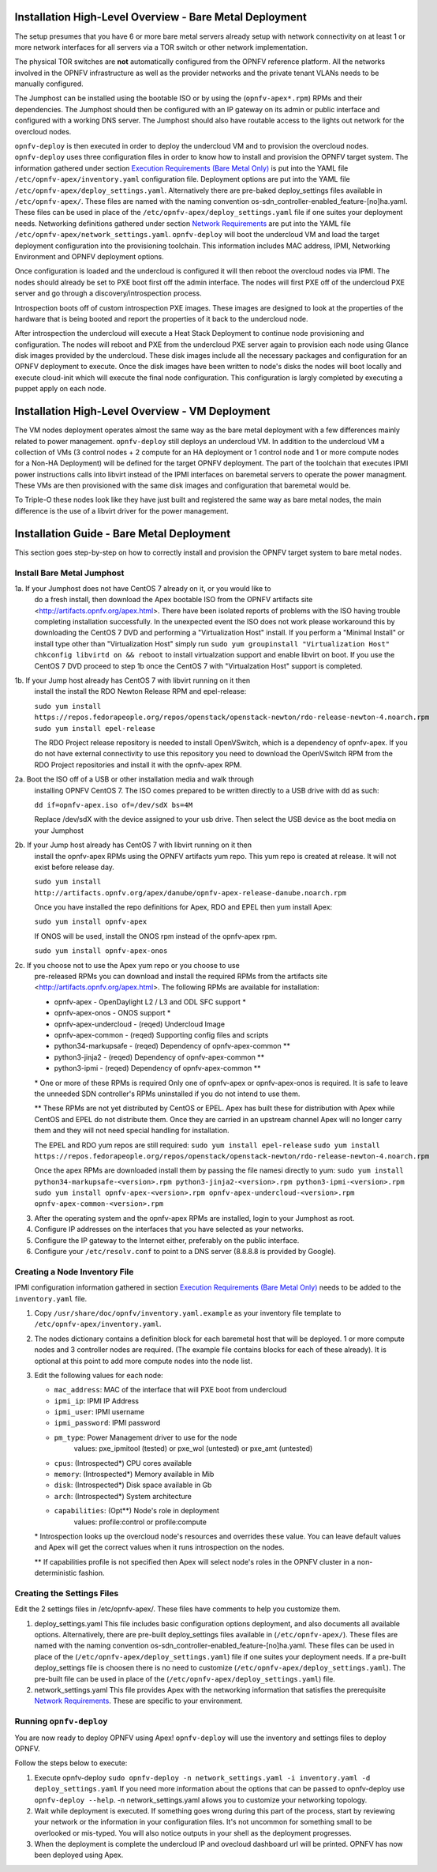 Installation High-Level Overview - Bare Metal Deployment
========================================================

The setup presumes that you have 6 or more bare metal servers already setup
with network connectivity on at least 1 or more network interfaces for all
servers via a TOR switch or other network implementation.

The physical TOR switches are **not** automatically configured from the OPNFV
reference platform.  All the networks involved in the OPNFV infrastructure as
well as the provider networks and the private tenant VLANs needs to be manually
configured.

The Jumphost can be installed using the bootable ISO or by using the
(``opnfv-apex*.rpm``) RPMs and their dependencies.  The Jumphost should then be
configured with an IP gateway on its admin or public interface and configured
with a working DNS server.  The Jumphost should also have routable access
to the lights out network for the overcloud nodes.

``opnfv-deploy`` is then executed in order to deploy the undercloud VM and to
provision the overcloud nodes.  ``opnfv-deploy`` uses three configuration files
in order to know how to install and provision the OPNFV target system.
The information gathered under section
`Execution Requirements (Bare Metal Only)`_ is put into the YAML file
``/etc/opnfv-apex/inventory.yaml`` configuration file.  Deployment options are
put into the YAML file ``/etc/opnfv-apex/deploy_settings.yaml``.  Alternatively
there are pre-baked deploy_settings files available in ``/etc/opnfv-apex/``.
These files are named with the naming convention
os-sdn_controller-enabled_feature-[no]ha.yaml. These files can be used in place
of the ``/etc/opnfv-apex/deploy_settings.yaml`` file if one suites your
deployment needs.  Networking definitions gathered under section
`Network Requirements`_ are put into the YAML file
``/etc/opnfv-apex/network_settings.yaml``.  ``opnfv-deploy`` will boot the
undercloud VM and load the target deployment configuration into the
provisioning toolchain.  This information includes MAC address, IPMI,
Networking Environment and OPNFV deployment options.

Once configuration is loaded and the undercloud is configured it will then
reboot the overcloud nodes via IPMI.  The nodes should already be set to PXE
boot first off the admin interface.  The nodes will first PXE off of the
undercloud PXE server and go through a discovery/introspection process.

Introspection boots off of custom introspection PXE images. These images are
designed to look at the properties of the hardware that is being booted
and report the properties of it back to the undercloud node.

After introspection the undercloud will execute a Heat Stack Deployment to
continue node provisioning and configuration.  The nodes will reboot and PXE
from the undercloud PXE server again to provision each node using Glance disk
images provided by the undercloud.  These disk images include all the necessary
packages and configuration for an OPNFV deployment to execute.  Once the disk
images have been written to node's disks the nodes will boot locally and
execute cloud-init which will execute the final node configuration. This
configuration is largly completed by executing a puppet apply on each node.

Installation High-Level Overview - VM Deployment
================================================

The VM nodes deployment operates almost the same way as the bare metal
deployment with a few differences mainly related to power management.
``opnfv-deploy`` still deploys an undercloud VM. In addition to the undercloud
VM a collection of VMs (3 control nodes + 2 compute for an HA deployment or 1
control node and 1 or more compute nodes for a Non-HA Deployment) will be
defined for the target OPNFV deployment.  The part of the toolchain that
executes IPMI power instructions calls into libvirt instead of the IPMI
interfaces on baremetal servers to operate the power managment.  These VMs are
then provisioned with the same disk images and configuration that baremetal
would be.

To Triple-O these nodes look like they have just built and registered the same
way as bare metal nodes, the main difference is the use of a libvirt driver for
the power management.

Installation Guide - Bare Metal Deployment
==========================================

This section goes step-by-step on how to correctly install and provision the
OPNFV target system to bare metal nodes.

Install Bare Metal Jumphost
---------------------------

1a. If your Jumphost does not have CentOS 7 already on it, or you would like to
    do a fresh install, then download the Apex bootable ISO from the OPNFV
    artifacts site <http://artifacts.opnfv.org/apex.html>.  There have been
    isolated reports of problems with the ISO having trouble completing
    installation successfully. In the unexpected event the ISO does not work
    please workaround this by downloading the CentOS 7 DVD and performing a
    "Virtualization Host" install.  If you perform a "Minimal Install" or
    install type other than "Virtualization Host" simply run
    ``sudo yum groupinstall "Virtualization Host"``
    ``chkconfig libvirtd on && reboot``
    to install virtualzation support and enable libvirt on boot. If you use the
    CentOS 7 DVD proceed to step 1b once the CentOS 7 with "Virtualzation Host"
    support is completed.

1b. If your Jump host already has CentOS 7 with libvirt running on it then
    install the install the RDO Newton Release RPM and epel-release:

    ``sudo yum install https://repos.fedorapeople.org/repos/openstack/openstack-newton/rdo-release-newton-4.noarch.rpm``
    ``sudo yum install epel-release``

    The RDO Project release repository is needed to install OpenVSwitch, which
    is a dependency of opnfv-apex. If you do not have external connectivity to
    use this repository you need to download the OpenVSwitch RPM from the RDO
    Project repositories and install it with the opnfv-apex RPM.

2a. Boot the ISO off of a USB or other installation media and walk through
    installing OPNFV CentOS 7.  The ISO comes prepared to be written directly
    to a USB drive with dd as such:

    ``dd if=opnfv-apex.iso of=/dev/sdX bs=4M``

    Replace /dev/sdX with the device assigned to your usb drive. Then select
    the USB device as the boot media on your Jumphost

2b. If your Jump host already has CentOS 7 with libvirt running on it then
    install the opnfv-apex RPMs using the OPNFV artifacts yum repo. This yum
    repo is created at release. It will not exist before release day.

    ``sudo yum install http://artifacts.opnfv.org/apex/danube/opnfv-apex-release-danube.noarch.rpm``

    Once you have installed the repo definitions for Apex, RDO and EPEL then
    yum install Apex:

    ``sudo yum install opnfv-apex``

    If ONOS will be used, install the ONOS rpm instead of the opnfv-apex rpm.

    ``sudo yum install opnfv-apex-onos``

2c. If you choose not to use the Apex yum repo or you choose to use
    pre-released RPMs you can download and install the required RPMs from the
    artifacts site <http://artifacts.opnfv.org/apex.html>. The following RPMs
    are available for installation:

    - opnfv-apex                  - OpenDaylight L2 / L3 and ODL SFC support *
    - opnfv-apex-onos             - ONOS support *
    - opnfv-apex-undercloud       - (reqed) Undercloud Image
    - opnfv-apex-common           - (reqed) Supporting config files and scripts
    - python34-markupsafe         - (reqed) Dependency of opnfv-apex-common **
    - python3-jinja2              - (reqed) Dependency of opnfv-apex-common **
    - python3-ipmi                - (reqed) Dependency of opnfv-apex-common **

    \* One or more of these RPMs is required
    Only one of opnfv-apex or opnfv-apex-onos is required. It is safe to leave
    the unneeded SDN controller's RPMs uninstalled if you do not intend to use
    them.

    ** These RPMs are not yet distributed by CentOS or EPEL.
    Apex has built these for distribution with Apex while CentOS and EPEL do
    not distribute them. Once they are carried in an upstream channel Apex will
    no longer carry them and they will not need special handling for
    installation.


    The EPEL and RDO yum repos are still required:
    ``sudo yum install epel-release``
    ``sudo yum install https://repos.fedorapeople.org/repos/openstack/openstack-newton/rdo-release-newton-4.noarch.rpm``

    Once the apex RPMs are downloaded install them by passing the file namesi
    directly to yum:
    ``sudo yum install python34-markupsafe-<version>.rpm
    python3-jinja2-<version>.rpm python3-ipmi-<version>.rpm``
    ``sudo yum install opnfv-apex-<version>.rpm
    opnfv-apex-undercloud-<version>.rpm opnfv-apex-common-<version>.rpm``

3.  After the operating system and the opnfv-apex RPMs are installed, login to
    your Jumphost as root.

4.  Configure IP addresses on the interfaces that you have selected as your
    networks.

5.  Configure the IP gateway to the Internet either, preferably on the public
    interface.

6.  Configure your ``/etc/resolv.conf`` to point to a DNS server
    (8.8.8.8 is provided by Google).

Creating a Node Inventory File
------------------------------

IPMI configuration information gathered in section
`Execution Requirements (Bare Metal Only)`_ needs to be added to the
``inventory.yaml`` file.

1.  Copy ``/usr/share/doc/opnfv/inventory.yaml.example`` as your inventory file
    template to ``/etc/opnfv-apex/inventory.yaml``.

2.  The nodes dictionary contains a definition block for each baremetal host
    that will be deployed.  1 or more compute nodes and 3 controller nodes are
    required.  (The example file contains blocks for each of these already).
    It is optional at this point to add more compute nodes into the node list.

3.  Edit the following values for each node:

    - ``mac_address``: MAC of the interface that will PXE boot from undercloud
    - ``ipmi_ip``: IPMI IP Address
    - ``ipmi_user``: IPMI username
    - ``ipmi_password``: IPMI password
    - ``pm_type``: Power Management driver to use for the node
        values: pxe_ipmitool (tested) or pxe_wol (untested) or pxe_amt (untested)
    - ``cpus``: (Introspected*) CPU cores available
    - ``memory``: (Introspected*) Memory available in Mib
    - ``disk``: (Introspected*) Disk space available in Gb
    - ``arch``: (Introspected*) System architecture
    - ``capabilities``: (Opt**) Node's role in deployment
        values: profile:control or profile:compute

    \* Introspection looks up the overcloud node's resources and overrides these
    value. You can leave default values and Apex will get the correct values when
    it runs introspection on the nodes.

    ** If capabilities profile is not specified then Apex will select node's roles
    in the OPNFV cluster in a non-deterministic fashion.

Creating the Settings Files
---------------------------

Edit the 2 settings files in /etc/opnfv-apex/. These files have comments to
help you customize them.

1. deploy_settings.yaml
   This file includes basic configuration options deployment, and also documents
   all available options.
   Alternatively, there are pre-built deploy_settings files available in
   (``/etc/opnfv-apex/``). These files are named with the naming convention
   os-sdn_controller-enabled_feature-[no]ha.yaml. These files can be used in
   place of the (``/etc/opnfv-apex/deploy_settings.yaml``) file if one suites
   your deployment needs. If a pre-built deploy_settings file is choosen there
   is no need to customize (``/etc/opnfv-apex/deploy_settings.yaml``). The
   pre-built file can be used in place of the
   (``/etc/opnfv-apex/deploy_settings.yaml``) file.

2. network_settings.yaml
   This file provides Apex with the networking information that satisfies the
   prerequisite `Network Requirements`_. These are specific to your
   environment.

Running ``opnfv-deploy``
------------------------

You are now ready to deploy OPNFV using Apex!
``opnfv-deploy`` will use the inventory and settings files to deploy OPNFV.

Follow the steps below to execute:

1.  Execute opnfv-deploy
    ``sudo opnfv-deploy -n network_settings.yaml
    -i inventory.yaml -d deploy_settings.yaml``
    If you need more information about the options that can be passed to
    opnfv-deploy use ``opnfv-deploy --help``.  -n
    network_settings.yaml allows you to customize your networking topology.

2.  Wait while deployment is executed.
    If something goes wrong during this part of the process, start by reviewing
    your network or the information in your configuration files. It's not
    uncommon for something small to be overlooked or mis-typed.
    You will also notice outputs in your shell as the deployment progresses.

3.  When the deployment is complete the undercloud IP and ovecloud dashboard
    url will be printed. OPNFV has now been deployed using Apex.

.. _`Execution Requirements (Bare Metal Only)`: index.html#execution-requirements-bare-metal-only
.. _`Network Requirements`: index.html#network-requirements
